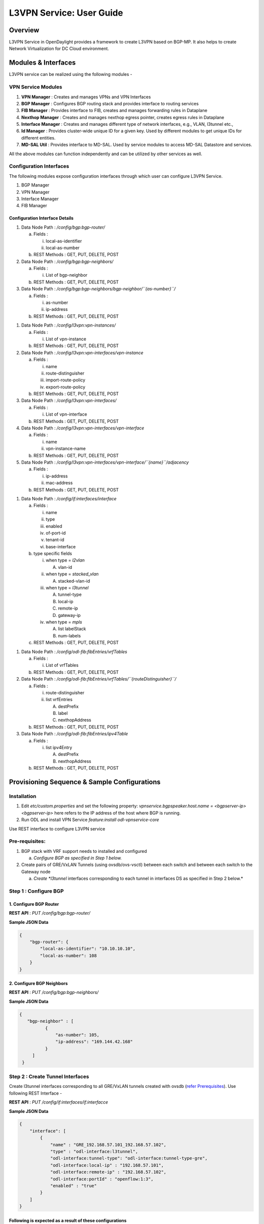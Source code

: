 L3VPN Service: User Guide
=========================

Overview
--------

L3VPN Service in OpenDaylight provides a framework to create L3VPN based
on BGP-MP. It also helps to create Network Virtualization for DC Cloud
environment.

Modules & Interfaces
--------------------

L3VPN service can be realized using the following modules -

VPN Service Modules
~~~~~~~~~~~~~~~~~~~

1. **VPN Manager** : Creates and manages VPNs and VPN Interfaces

2. **BGP Manager** : Configures BGP routing stack and provides interface
   to routing services

3. **FIB Manager** : Provides interface to FIB, creates and manages
   forwarding rules in Dataplane

4. **Nexthop Manager** : Creates and manages nexthop egress pointer,
   creates egress rules in Dataplane

5. **Interface Manager** : Creates and manages different type of network
   interfaces, e.g., VLAN, l3tunnel etc.,

6. **Id Manager** : Provides cluster-wide unique ID for a given key.
   Used by different modules to get unique IDs for different entities.

7. **MD-SAL Util** : Provides interface to MD-SAL. Used by service
   modules to access MD-SAL Datastore and services.

All the above modules can function independently and can be utilized by
other services as well.

Configuration Interfaces
~~~~~~~~~~~~~~~~~~~~~~~~

The following modules expose configuration interfaces through which user
can configure L3VPN Service.

1. BGP Manager

2. VPN Manager

3. Interface Manager

4. FIB Manager

Configuration Interface Details
^^^^^^^^^^^^^^^^^^^^^^^^^^^^^^^

1. Data Node Path : */config/bgp:bgp-router/*

   a. Fields :

      i.  local-as-identifier

      ii. local-as-number

   b. REST Methods : GET, PUT, DELETE, POST

2. Data Node Path : */config/bgp:bgp-neighbors/*

   a. Fields :

      i. List of bgp-neighbor

   b. REST Methods : GET, PUT, DELETE, POST

3. Data Node Path :
   */config/bgp:bgp-neighbors/bgp-neighbor/``{as-number}``/*

   a. Fields :

      i.  as-number

      ii. ip-address

   b. REST Methods : GET, PUT, DELETE, POST

1. Data Node Path : */config/l3vpn:vpn-instances/*

   a. Fields :

      i. List of vpn-instance

   b. REST Methods : GET, PUT, DELETE, POST

2. Data Node Path : */config/l3vpn:vpn-interfaces/vpn-instance*

   a. Fields :

      i.   name

      ii.  route-distinguisher

      iii. import-route-policy

      iv.  export-route-policy

   b. REST Methods : GET, PUT, DELETE, POST

3. Data Node Path : */config/l3vpn:vpn-interfaces/*

   a. Fields :

      i. List of vpn-interface

   b. REST Methods : GET, PUT, DELETE, POST

4. Data Node Path : */config/l3vpn:vpn-interfaces/vpn-interface*

   a. Fields :

      i.  name

      ii. vpn-instance-name

   b. REST Methods : GET, PUT, DELETE, POST

5. Data Node Path :
   */config/l3vpn:vpn-interfaces/vpn-interface/``{name}``/adjacency*

   a. Fields :

      i.  ip-address

      ii. mac-address

   b. REST Methods : GET, PUT, DELETE, POST

1. Data Node Path : */config/if:interfaces/interface*

   a. Fields :

      i.   name

      ii.  type

      iii. enabled

      iv.  of-port-id

      v.   tenant-id

      vi.  base-interface

   b. type specific fields

      i.   when type = *l2vlan*

           A. vlan-id

      ii.  when type = *stacked\_vlan*

           A. stacked-vlan-id

      iii. when type = *l3tunnel*

           A. tunnel-type

           B. local-ip

           C. remote-ip

           D. gateway-ip

      iv.  when type = *mpls*

           A. list labelStack

           B. num-labels

   c. REST Methods : GET, PUT, DELETE, POST

1. Data Node Path : */config/odl-fib:fibEntries/vrfTables*

   a. Fields :

      i. List of vrfTables

   b. REST Methods : GET, PUT, DELETE, POST

2. Data Node Path :
   */config/odl-fib:fibEntries/vrfTables/``{routeDistinguisher}``/*

   a. Fields :

      i.  route-distinguisher

      ii. list vrfEntries

          A. destPrefix

          B. label

          C. nexthopAddress

   b. REST Methods : GET, PUT, DELETE, POST

3. Data Node Path : */config/odl-fib:fibEntries/ipv4Table*

   a. Fields :

      i. list ipv4Entry

         A. destPrefix

         B. nexthopAddress

   b. REST Methods : GET, PUT, DELETE, POST

Provisioning Sequence & Sample Configurations
---------------------------------------------

Installation
~~~~~~~~~~~~

1. Edit *etc/custom.properties* and set the following property:
   *vpnservice.bgpspeaker.host.name = <bgpserver-ip>* *<bgpserver-ip>*
   here refers to the IP address of the host where BGP is running.

2. Run ODL and install VPN Service *feature:install odl-vpnservice-core*

Use REST interface to configure L3VPN service

Pre-requisites:
~~~~~~~~~~~~~~~

1. BGP stack with VRF support needs to installed and configured

   a. *Configure BGP as specified in Step 1 below.*

2. Create pairs of GRE/VxLAN Tunnels (using ovsdb/ovs-vsctl) between
   each switch and between each switch to the Gateway node

   a. *Create *l3tunnel* interfaces corresponding to each tunnel in
      interfaces DS as specified in Step 2 below.*

Step 1 : Configure BGP
~~~~~~~~~~~~~~~~~~~~~~

1. Configure BGP Router
^^^^^^^^^^^^^^^^^^^^^^^

**REST API** : *PUT /config/bgp:bgp-router/*

**Sample JSON Data**

.. code:: json

    {
        "bgp-router": {
            "local-as-identifier": "10.10.10.10",
            "local-as-number": 108
        }
    }

2. Configure BGP Neighbors
^^^^^^^^^^^^^^^^^^^^^^^^^^

**REST API** : *PUT /config/bgp:bgp-neighbors/*

**Sample JSON Data**

.. code:: json

      {
         "bgp-neighbor" : [
                {
                    "as-number": 105,
                    "ip-address": "169.144.42.168"
                }
           ]
       }

Step 2 : Create Tunnel Interfaces
~~~~~~~~~~~~~~~~~~~~~~~~~~~~~~~~~

Create l3tunnel interfaces corresponding to all GRE/VxLAN tunnels
created with ovsdb (`refer Prerequisites <#prer>`__). Use following REST
Interface -

**REST API** : *PUT /config/if:interfaces/if:interfacce*

**Sample JSON Data**

.. code:: json

    {
        "interface": [
            {
                "name" : "GRE_192.168.57.101_192.168.57.102",
                "type" : "odl-interface:l3tunnel",
                "odl-interface:tunnel-type": "odl-interface:tunnel-type-gre",
                "odl-interface:local-ip" : "192.168.57.101",
                "odl-interface:remote-ip" : "192.168.57.102",
                "odl-interface:portId" : "openflow:1:3",
                "enabled" : "true"
            }
        ]
    }

Following is expected as a result of these configurations
^^^^^^^^^^^^^^^^^^^^^^^^^^^^^^^^^^^^^^^^^^^^^^^^^^^^^^^^^

1. Unique If-index is generated

2. *Interface-state* operational DS is updated

3. Corresponding Nexthop Group Entry is created

Step 3 : OS Create Neutron Ports and attach VMs
~~~~~~~~~~~~~~~~~~~~~~~~~~~~~~~~~~~~~~~~~~~~~~~

At this step user creates VMs.

Step 4 : Create VM Interfaces
~~~~~~~~~~~~~~~~~~~~~~~~~~~~~

Create l2vlan interfaces corresponding to VM created in step 3

**REST API** : *PUT /config/if:interfaces/if:interface*

**Sample JSON Data**

.. code:: json

    {
        "interface": [
            {
                "name" : "dpn1-dp1.2",
                "type" : "l2vlan",
                "odl-interface:of-port-id" : "openflow:1:2",
                "odl-interface:vlan-id" : "1",
                "enabled" : "true"
            }
        ]
    }

Step 5: Create VPN Instance
~~~~~~~~~~~~~~~~~~~~~~~~~~~

**REST API** : *PUT /config/l3vpn:vpn-instances/l3vpn:vpn-instance/*

**Sample JSON Data**

.. code:: json

    {
      "vpn-instance": [
        {
            "description": "Test VPN Instance 1",
            "vpn-instance-name": "testVpn1",
            "ipv4-family": {
                "route-distinguisher": "4000:1",
                "export-route-policy": "4000:1,5000:1",
                "import-route-policy": "4000:1,5000:1"
            }
        }
      ]
    }

Following is expected as a result of these configurations
^^^^^^^^^^^^^^^^^^^^^^^^^^^^^^^^^^^^^^^^^^^^^^^^^^^^^^^^^

1. VPN ID is allocated and updated in data-store

2. Corresponding VRF is created in BGP

3. If there are vpn-interface configurations for this VPN, corresponding
   action is taken as defined in step 5

Step 5 : Create VPN-Interface and Local Adjacency
~~~~~~~~~~~~~~~~~~~~~~~~~~~~~~~~~~~~~~~~~~~~~~~~~

*this can be done in two steps as well*

1. Create vpn-interface
^^^^^^^^^^^^^^^^^^^^^^^

**REST API** : *PUT /config/l3vpn:vpn-interfaces/l3vpn:vpn-interface/*

**Sample JSON Data**

.. code:: json

    {
      "vpn-interface": [
        {
          "vpn-instance-name": "testVpn1",
          "name": "dpn1-dp1.2"
        }
      ]
    }

.. note::

    name here is the name of VM interface created in step 3, 4

2. Add Adjacencies on vpn-interafce
^^^^^^^^^^^^^^^^^^^^^^^^^^^^^^^^^^^

**REST API** : *PUT
/config/l3vpn:vpn-interfaces/l3vpn:vpn-interface/dpn1-dp1.3/adjacency*

**Sample JSON Data**

.. code:: json

      {
         "adjacency" : [
                {
                    "ip-address" : "169.144.42.168",
                    "mac-address" : "11:22:33:44:55:66"
                }
           ]
       }

its a list, user can define more than one adjacency on a
vpn\_interface

Above steps can be carried out in a single step as following

.. code:: json

    {
        "vpn-interface": [
            {
                "vpn-instance-name": "testVpn1",
                "name": "dpn1-dp1.3",
                "odl-l3vpn:adjacency": [
                    {
                        "odl-l3vpn:mac_address": "11:22:33:44:55:66",
                        "odl-l3vpn:ip_address": "11.11.11.2"
                    }
                ]
            }
        ]
    }

Following is expected as a result of these configurations
^^^^^^^^^^^^^^^^^^^^^^^^^^^^^^^^^^^^^^^^^^^^^^^^^^^^^^^^^

1. Prefix label is generated and stored in DS

2. Ingress table is programmed with flow corresponding to interface

3. Local Egress Group is created

4. Prefix is added to BGP for advertisement

5. BGP pushes route update to FIB YANG Interface

6. FIB Entry flow is added to FIB Table in OF pipeline

